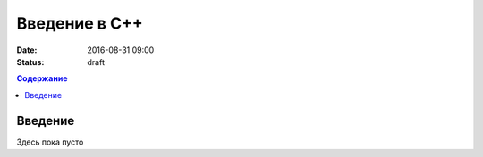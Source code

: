 Введение в C++
##############

:date: 2016-08-31 09:00
:status: draft

.. default-role:: code
.. contents:: Содержание

Введение
========

Здесь пока пусто
